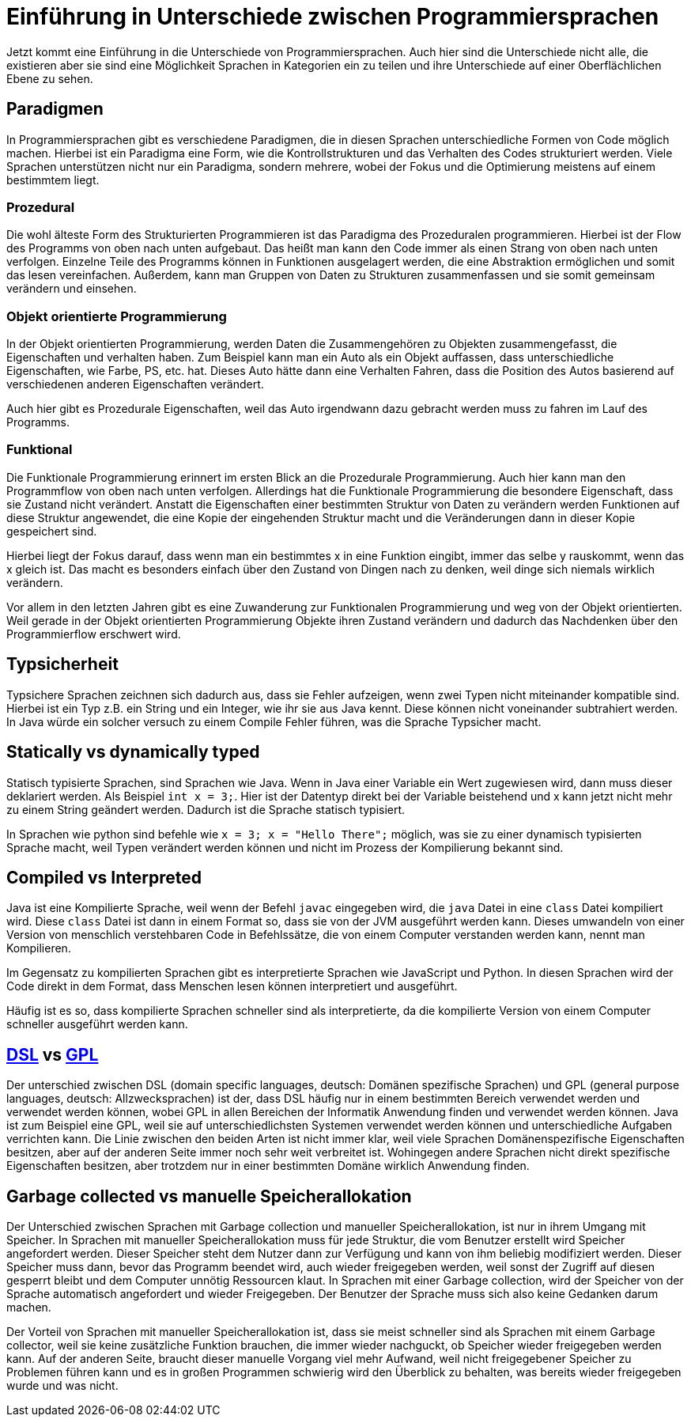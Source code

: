 = Einführung in Unterschiede zwischen Programmiersprachen

Jetzt kommt eine Einführung in die Unterschiede von Programmiersprachen.
Auch hier sind die Unterschiede nicht alle, 
die existieren aber sie sind eine Möglichkeit Sprachen in Kategorien ein zu teilen
und ihre Unterschiede auf einer Oberflächlichen Ebene zu sehen.

== Paradigmen

In Programmiersprachen gibt es verschiedene Paradigmen, 
die in diesen Sprachen unterschiedliche Formen von Code möglich machen.
Hierbei ist ein Paradigma eine Form,
wie die Kontrollstrukturen und das Verhalten des Codes strukturiert werden.
Viele Sprachen unterstützen nicht nur ein Paradigma,
sondern mehrere,
wobei der Fokus und die Optimierung meistens auf einem bestimmtem liegt.

=== Prozedural

Die wohl älteste Form des Strukturierten Programmieren ist das Paradigma des
Prozeduralen programmieren.
Hierbei ist der Flow des Programms von oben nach unten aufgebaut.
Das heißt man kann den Code immer als einen Strang von oben nach unten verfolgen.
Einzelne Teile des Programms können in Funktionen ausgelagert werden, 
die eine Abstraktion ermöglichen und somit das lesen vereinfachen.
Außerdem, 
kann man Gruppen von Daten zu Strukturen zusammenfassen 
und sie somit gemeinsam verändern 
und einsehen.

=== Objekt orientierte Programmierung

In der Objekt orientierten Programmierung,
werden Daten die Zusammengehören zu Objekten zusammengefasst,
die Eigenschaften und verhalten haben.
Zum Beispiel kann man ein Auto als ein Objekt auffassen, 
dass unterschiedliche Eigenschaften, 
wie Farbe, PS, etc. hat.
Dieses Auto hätte dann eine Verhalten Fahren,
dass die Position des Autos basierend auf verschiedenen anderen 
Eigenschaften verändert.

Auch hier gibt es Prozedurale Eigenschaften, 
weil das Auto irgendwann dazu gebracht werden muss zu fahren im 
Lauf des Programms.

=== Funktional

Die Funktionale Programmierung erinnert im ersten Blick an die Prozedurale 
Programmierung.
Auch hier kann man den Programmflow von oben nach unten verfolgen.
Allerdings hat die Funktionale Programmierung die besondere Eigenschaft,
dass sie Zustand nicht verändert.
Anstatt die Eigenschaften einer bestimmten Struktur von Daten zu verändern
werden Funktionen auf diese Struktur angewendet, 
die eine Kopie der eingehenden Struktur macht
und die Veränderungen dann in dieser Kopie gespeichert sind.

Hierbei liegt der Fokus darauf,
dass wenn man ein bestimmtes x in eine Funktion eingibt,
immer das selbe y rauskommt, 
wenn das x gleich ist.
Das macht es besonders einfach über den Zustand von 
Dingen nach zu denken,
weil dinge sich niemals wirklich verändern.

Vor allem in den letzten Jahren gibt es eine Zuwanderung zur Funktionalen Programmierung
und weg von der Objekt orientierten.
Weil gerade in der Objekt orientierten Programmierung Objekte ihren Zustand verändern
und dadurch das Nachdenken über den Programmierflow erschwert wird.


== Typsicherheit

Typsichere Sprachen zeichnen sich dadurch aus, 
dass sie Fehler aufzeigen,
wenn zwei Typen nicht miteinander kompatible sind.
Hierbei ist ein Typ z.B. ein String und ein Integer,
wie ihr sie aus Java kennt. 
Diese können nicht voneinander subtrahiert werden.
In Java würde ein solcher versuch zu einem Compile Fehler 
führen, was die Sprache Typsicher macht.


== Statically vs dynamically typed

Statisch typisierte Sprachen,
sind Sprachen wie Java.
Wenn in Java einer Variable ein Wert zugewiesen wird, 
dann muss dieser deklariert werden. 
Als Beispiel `int x = 3;`.
Hier ist der Datentyp direkt bei der Variable beistehend
und x kann jetzt nicht mehr zu einem String geändert werden.
Dadurch ist die Sprache statisch typisiert.

In Sprachen wie python sind befehle wie `x = 3; x = "Hello There";`
möglich, 
was sie zu einer dynamisch typisierten Sprache macht,
weil Typen verändert werden können 
und nicht im Prozess der Kompilierung bekannt sind.


== Compiled vs Interpreted

Java ist eine Kompilierte Sprache,
weil wenn der Befehl `javac` eingegeben wird, 
die `java` Datei in eine `class` Datei kompiliert wird.
Diese `class` Datei ist dann in einem Format so,
dass sie von der JVM ausgeführt werden kann.
Dieses umwandeln von einer Version von menschlich verstehbaren
Code in Befehlssätze, 
die von einem Computer verstanden werden kann,
nennt man Kompilieren.

Im Gegensatz zu kompilierten Sprachen gibt es interpretierte Sprachen
wie JavaScript und Python. 
In diesen Sprachen wird der Code direkt in 
dem Format, dass Menschen lesen können interpretiert 
und ausgeführt.

Häufig ist es so,
dass kompilierte Sprachen schneller sind als interpretierte,
da die kompilierte Version von einem Computer schneller ausgeführt werden kann.

== https://en.wikipedia.org/wiki/Domain-specific_language[DSL] vs https://en.wikipedia.org/wiki/General-purpose_language[GPL]

Der unterschied zwischen DSL (domain specific languages, deutsch: Domänen spezifische Sprachen) und
GPL (general purpose languages, deutsch: Allzwecksprachen) ist der,
dass DSL häufig nur in einem bestimmten Bereich verwendet werden 
und verwendet werden können,
wobei GPL in allen Bereichen der Informatik Anwendung finden 
und verwendet werden können.
Java ist zum Beispiel eine GPL,
weil sie auf unterschiedlichsten Systemen verwendet werden können 
und unterschiedliche Aufgaben verrichten kann.
Die Linie zwischen den beiden Arten ist nicht immer klar,
weil viele Sprachen Domänenspezifische Eigenschaften besitzen,
aber auf der anderen Seite immer noch sehr weit verbreitet ist.
Wohingegen andere Sprachen nicht direkt spezifische Eigenschaften 
besitzen,
aber trotzdem nur in einer bestimmten Domäne wirklich Anwendung finden.


== Garbage collected vs manuelle Speicherallokation

Der Unterschied zwischen Sprachen mit Garbage collection
und manueller Speicherallokation,
ist nur in ihrem Umgang mit Speicher.
In Sprachen mit manueller Speicherallokation
muss für jede Struktur,
die vom Benutzer erstellt wird Speicher angefordert werden.
Dieser Speicher steht dem Nutzer dann zur Verfügung 
und kann von ihm beliebig modifiziert werden.
Dieser Speicher muss dann,
bevor das Programm beendet wird,
auch wieder freigegeben werden,
weil sonst der Zugriff auf diesen gesperrt bleibt und
dem Computer unnötig Ressourcen klaut.
In Sprachen mit einer Garbage collection,
wird der Speicher von der Sprache automatisch angefordert
und wieder Freigegeben.
Der Benutzer der Sprache muss sich also keine
Gedanken darum machen.

Der Vorteil von Sprachen mit manueller Speicherallokation
ist, 
dass sie meist schneller sind als Sprachen mit
einem Garbage collector, 
weil sie keine zusätzliche Funktion brauchen,
die immer wieder nachguckt, 
ob Speicher wieder freigegeben werden kann.
Auf der anderen Seite, 
braucht dieser manuelle Vorgang viel mehr Aufwand,
weil nicht freigegebener Speicher zu Problemen führen kann
und es in großen Programmen schwierig wird den Überblick zu behalten,
was bereits wieder freigegeben wurde 
und was nicht.

